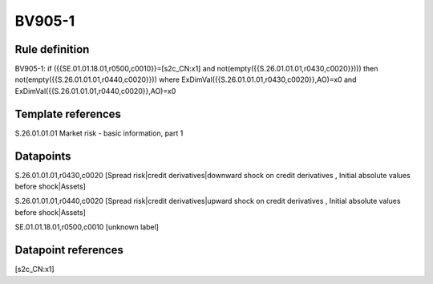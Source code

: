 =======
BV905-1
=======

Rule definition
---------------

BV905-1: if ({{SE.01.01.18.01,r0500,c0010}}=[s2c_CN:x1] and not(empty({{S.26.01.01.01,r0430,c0020}}))) then not(empty({{S.26.01.01.01,r0440,c0020}})) where ExDimVal({{S.26.01.01.01,r0430,c0020}},AO)=x0 and ExDimVal({{S.26.01.01.01,r0440,c0020}},AO)=x0


Template references
-------------------

S.26.01.01.01 Market risk - basic information, part 1


Datapoints
----------

S.26.01.01.01,r0430,c0020 [Spread risk|credit derivatives|downward shock on credit derivatives , Initial absolute values before shock|Assets]

S.26.01.01.01,r0440,c0020 [Spread risk|credit derivatives|upward shock on credit derivatives , Initial absolute values before shock|Assets]

SE.01.01.18.01,r0500,c0010 [unknown label]


Datapoint references
--------------------

[s2c_CN:x1]